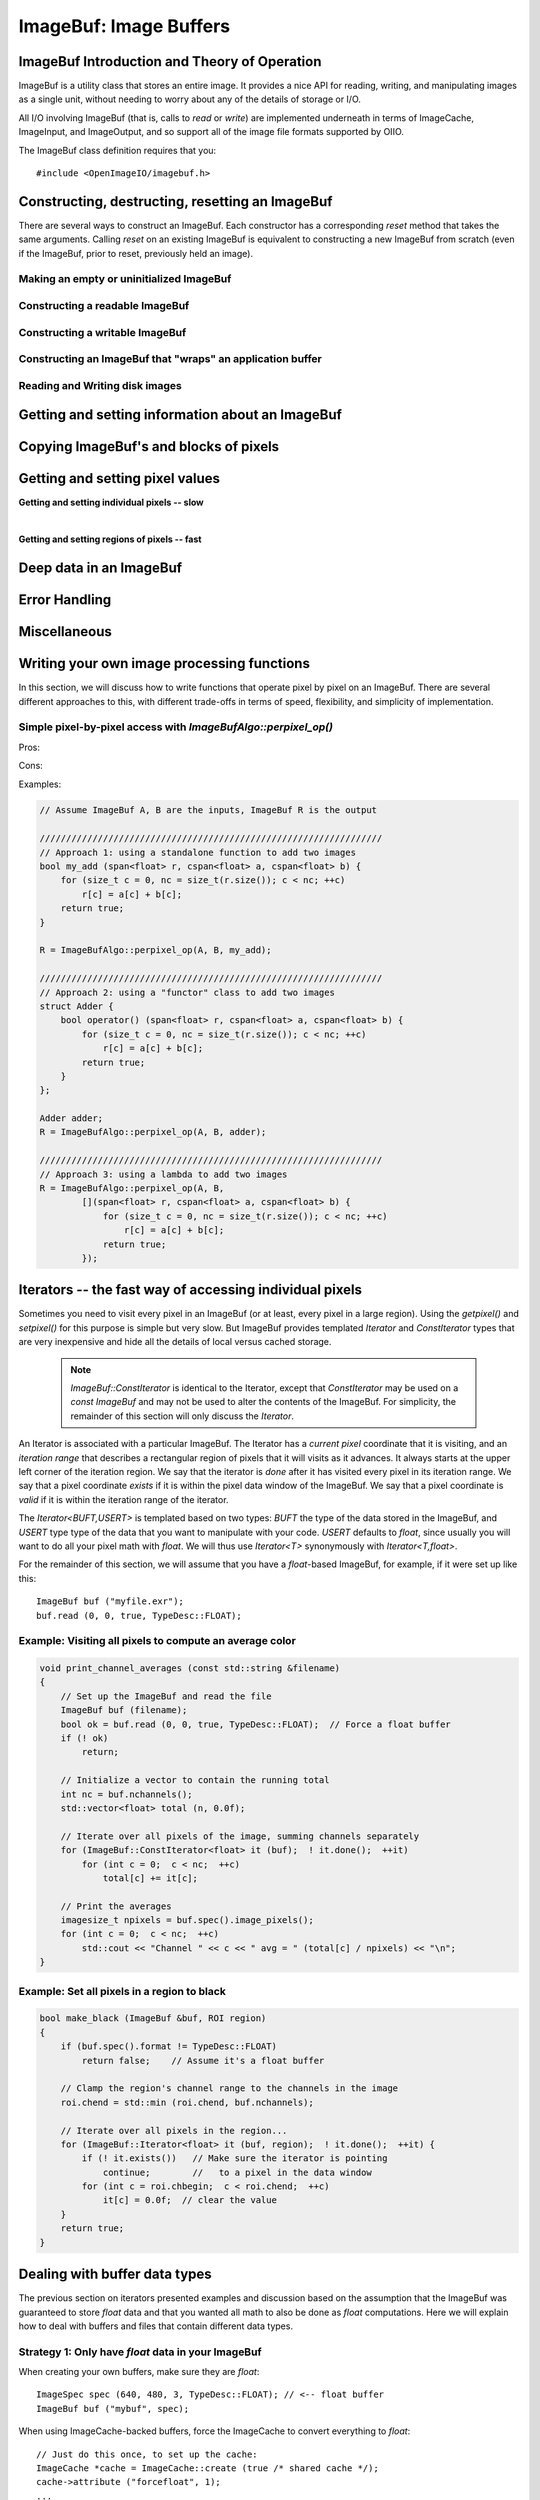 ..
  Copyright Contributors to the OpenImageIO project.
  SPDX-License-Identifier: CC-BY-4.0


.. _chap-imagebuf:

ImageBuf: Image Buffers
#######################


ImageBuf Introduction and Theory of Operation
=============================================

ImageBuf is a utility class that stores an entire image.  It provides a
nice API for reading, writing, and manipulating images as a single unit,
without needing to worry about any of the details of storage or I/O.

All I/O involving ImageBuf (that is, calls to `read` or `write`) are
implemented underneath in terms of ImageCache, ImageInput, and ImageOutput,
and so support all of the image file formats supported by OIIO.

The ImageBuf class definition requires that you::

    #include <OpenImageIO/imagebuf.h>


.. doxygenenum:: OIIO::ImageBuf::IBStorage


Constructing, destructing, resetting an ImageBuf
================================================

There are several ways to construct an ImageBuf. Each constructor has a
corresponding `reset` method that takes the same arguments. Calling `reset`
on an existing ImageBuf is equivalent to constructing a new ImageBuf from
scratch (even if the ImageBuf, prior to reset, previously held an image).


Making an empty or uninitialized ImageBuf
-----------------------------------------

.. doxygenfunction:: OIIO::ImageBuf::ImageBuf()
.. doxygenfunction:: OIIO::ImageBuf::reset()


Constructing a readable ImageBuf
--------------------------------

.. doxygenfunction:: OIIO::ImageBuf::ImageBuf(string_view name, int subimage = 0, int miplevel = 0, ImageCache *imagecache = nullptr, const ImageSpec *config = nullptr, Filesystem::IOProxy *ioproxy = nullptr)
.. doxygenfunction:: OIIO::ImageBuf::reset(string_view name, int subimage = 0, int miplevel = 0, ImageCache *imagecache = nullptr, const ImageSpec *config = nullptr, Filesystem::IOProxy *ioproxy = nullptr)


Constructing a writable ImageBuf
--------------------------------------------------

.. doxygenfunction:: OIIO::ImageBuf::ImageBuf(const ImageSpec &spec, InitializePixels zero = InitializePixels::Yes)
.. doxygenfunction:: OIIO::ImageBuf::reset(const ImageSpec &spec, InitializePixels zero = InitializePixels::Yes)
.. doxygenfunction:: OIIO::ImageBuf::make_writable


Constructing an ImageBuf that "wraps" an application buffer
-------------------------------------------------------------

.. doxygenfunction:: OIIO::ImageBuf::ImageBuf(const ImageSpec &spec, void *buffer, stride_t xstride = AutoStride, stride_t ystride = AutoStride, stride_t zstride = AutoStride)
.. doxygenfunction:: OIIO::ImageBuf::reset(const ImageSpec &spec, void *buffer, stride_t xstride = AutoStride, stride_t ystride = AutoStride, stride_t zstride = AutoStride)



Reading and Writing disk images
-------------------------------

.. doxygenfunction:: OIIO::ImageBuf::read(int subimage = 0, int miplevel = 0, bool force = false, TypeDesc convert = TypeDesc::UNKNOWN, ProgressCallback progress_callback = nullptr, void *progress_callback_data = nullptr)
.. doxygenfunction:: OIIO::ImageBuf::read(int subimage, int miplevel, int chbegin, int chend, bool force, TypeDesc convert, ProgressCallback progress_callback = nullptr, void *progress_callback_data = nullptr)
.. doxygenfunction:: OIIO::ImageBuf::init_spec

.. doxygenfunction:: OIIO::ImageBuf::write(string_view filename, TypeDesc dtype = TypeUnknown, string_view fileformat = string_view(), ProgressCallback progress_callback = nullptr, void *progress_callback_data = nullptr) const
.. doxygenfunction:: OIIO::ImageBuf::write(ImageOutput *out, ProgressCallback progress_callback = nullptr, void *progress_callback_data = nullptr) const
.. doxygenfunction:: OIIO::ImageBuf::set_write_format(TypeDesc format)
.. doxygenfunction:: OIIO::ImageBuf::set_write_format(cspan<TypeDesc> format)
.. doxygenfunction:: OIIO::ImageBuf::set_write_tiles
.. doxygenfunction:: OIIO::ImageBuf::set_write_ioproxy



Getting and setting information about an ImageBuf
=================================================

.. doxygenfunction:: OIIO::ImageBuf::initialized
.. doxygenfunction:: OIIO::ImageBuf::storage
.. doxygenfunction:: OIIO::ImageBuf::spec
.. doxygenfunction:: OIIO::ImageBuf::nativespec
.. doxygenfunction:: OIIO::ImageBuf::specmod
.. doxygenfunction:: OIIO::ImageBuf::name
.. doxygenfunction:: OIIO::ImageBuf::file_format_name
.. doxygenfunction:: OIIO::ImageBuf::subimage
.. doxygenfunction:: OIIO::ImageBuf::nsubimages
.. doxygenfunction:: OIIO::ImageBuf::miplevel
.. doxygenfunction:: OIIO::ImageBuf::nmiplevels
.. doxygenfunction:: OIIO::ImageBuf::nchannels


.. cpp:function:: int xbegin() const
                  int xend() const
                  int ybegin() const
                  int yend() const
                  int zbegin() const
                  int zend() const

    Returns the `[begin,end)` range of the pixel data window of the buffer.
    These are equivalent to `spec().x`, `spec().x+spec().width`, `spec().y`,
    `spec().y+spec().height`, `spec().z`, and `spec().z+spec().depth`,
    respectively.

.. doxygenfunction:: OIIO::ImageBuf::orientation
.. doxygenfunction:: OIIO::ImageBuf::set_orientation

.. cpp:function:: int oriented_width() const
                  int oriented_height() const
                  int oriented_x() const
                  int oriented_y() const
                  int oriented_full_width() const
                  int oriented_full_height() const
                  int oriented_full_x() const
                  int oriented_full_y() const

    The oriented width, height, x, and y describe the pixel data window
    after taking the display orientation into consideration.  The *full*
    versions the "full" (a.k.a. display) window after taking the display
    orientation into consideration.


.. doxygenfunction:: OIIO::ImageBuf::roi
.. doxygenfunction:: OIIO::ImageBuf::roi_full
.. doxygenfunction:: OIIO::ImageBuf::set_origin
.. doxygenfunction:: OIIO::ImageBuf::set_full
.. doxygenfunction:: OIIO::ImageBuf::set_roi_full
.. doxygenfunction:: OIIO::ImageBuf::contains_roi
.. doxygenfunction:: OIIO::ImageBuf::pixeltype
.. doxygenfunction:: OIIO::ImageBuf::threads() const
.. doxygenfunction:: OIIO::ImageBuf::threads(int n) const



Copying ImageBuf's and blocks of pixels
========================================

.. doxygenfunction:: OIIO::ImageBuf::operator=(const ImageBuf &src)
.. doxygenfunction:: OIIO::ImageBuf::operator=(ImageBuf &&src)
.. doxygenfunction:: OIIO::ImageBuf::copy(const ImageBuf &src, TypeDesc format = TypeUnknown)
.. doxygenfunction:: OIIO::ImageBuf::copy(TypeDesc format) const
.. doxygenfunction:: OIIO::ImageBuf::copy_metadata
.. doxygenfunction:: OIIO::ImageBuf::copy_pixels
.. doxygenfunction:: OIIO::ImageBuf::swap



Getting and setting pixel values
================================

**Getting and setting individual pixels -- slow**

.. doxygenfunction:: OIIO::ImageBuf::getchannel
.. doxygenfunction:: OIIO::ImageBuf::getpixel(int x, int y, int z, float *pixel, int maxchannels = 1000, WrapMode wrap = WrapBlack) const

.. doxygenfunction:: OIIO::ImageBuf::interppixel
.. doxygenfunction:: OIIO::ImageBuf::interppixel_bicubic
.. doxygenfunction:: OIIO::ImageBuf::interppixel_NDC
.. doxygenfunction:: OIIO::ImageBuf::interppixel_bicubic_NDC

.. doxygenfunction:: OIIO::ImageBuf::setpixel(int x, int y, int z, cspan<float> pixel)
.. doxygenfunction:: OIIO::ImageBuf::setpixel(int i, cspan<float> pixel)

|

**Getting and setting regions of pixels -- fast**

.. doxygenfunction:: OIIO::ImageBuf::get_pixels
.. doxygenfunction:: OIIO::ImageBuf::set_pixels



Deep data in an ImageBuf
========================

.. doxygenfunction:: OIIO::ImageBuf::deep
.. doxygenfunction:: OIIO::ImageBuf::deep_samples
.. doxygenfunction:: OIIO::ImageBuf::set_deep_samples
.. doxygenfunction:: OIIO::ImageBuf::deep_insert_samples
.. doxygenfunction:: OIIO::ImageBuf::deep_erase_samples
.. doxygenfunction:: OIIO::ImageBuf::deep_value(int x, int y, int z, int c, int s) const
.. doxygenfunction:: OIIO::ImageBuf::deep_value_uint(int x, int y, int z, int c, int s) const
.. doxygenfunction:: OIIO::ImageBuf::set_deep_value(int x, int y, int z, int c, int s, float value)
.. doxygenfunction:: OIIO::ImageBuf::set_deep_value(int x, int y, int z, int c, int s, uint32_t value)
.. doxygenfunction:: OIIO::ImageBuf::deep_pixel_ptr

.. cpp:function:: DeepData& OIIO::ImageBuf::deepdata()
                  const DeepData& OIIO::ImageBuf::deepdata() const

    Returns a reference to the underlying `DeepData` for a deep image.



Error Handling
==============

.. doxygenfunction:: OIIO::ImageBuf::errorfmt
.. doxygenfunction:: OIIO::ImageBuf::has_error
.. doxygenfunction:: OIIO::ImageBuf::geterror


Miscellaneous
=============

.. cpp:function:: void* localpixels()
                  const void* localpixels() const

    Return a raw pointer to the "local" pixel memory, if they are fully in
    RAM and not backed by an ImageCache, or `nullptr` otherwise. You can
    also test it like a `bool` to find out if pixels are local.

.. cpp:function:: void* pixeladdr(int x, int y, int z = 0, int ch = 0)
                  const void* pixeladdr(int x, int y, int z = 0, int ch = 0) const

    Return the address where pixel `(x,y,z)`, channel `ch`, is stored in the
    image buffer.  Use with extreme caution!  Will return `nullptr` if the
    pixel values aren't local in RAM.


.. doxygenfunction:: OIIO::ImageBuf::pixelindex
.. doxygenfunction:: OIIO::ImageBuf::WrapMode_from_string

.. cpp:function:: void lock() const
                  void unlock() const

    Manually lock or unlock the mutex that protects the ImageBuf from
    concurrent access by multiple threads. Use with caution -- this should
    almost never be needed in ordinary user code.



Writing your own image processing functions
===========================================

In this section, we will discuss how to write functions that operate
pixel by pixel on an ImageBuf. There are several different approaches
to this, with different trade-offs in terms of speed, flexibility, and
simplicity of implementation.

Simple pixel-by-pixel access with `ImageBufAlgo::perpixel_op()`
---------------------------------------------------------------

Pros:

Cons:

.. doxygenfunction: ImageBuf OIIO::ImageBufAlgo::perpixel_op(const ImageBuf& src, bool(*op)(span<float>, cspan<float>), int prepflags = ImageBufAlgo::IBAprep_DEFAULT, int nthreads = 0)

Examples:

.. code-block:: cpp

    // Assume ImageBuf A, B are the inputs, ImageBuf R is the output

    /////////////////////////////////////////////////////////////////
    // Approach 1: using a standalone function to add two images
    bool my_add (span<float> r, cspan<float> a, cspan<float> b) {
        for (size_t c = 0, nc = size_t(r.size()); c < nc; ++c)
            r[c] = a[c] + b[c];
        return true;
    }

    R = ImageBufAlgo::perpixel_op(A, B, my_add);

    /////////////////////////////////////////////////////////////////
    // Approach 2: using a "functor" class to add two images
    struct Adder {
        bool operator() (span<float> r, cspan<float> a, cspan<float> b) {
            for (size_t c = 0, nc = size_t(r.size()); c < nc; ++c)
                r[c] = a[c] + b[c];
            return true;
        }
    };

    Adder adder;
    R = ImageBufAlgo::perpixel_op(A, B, adder);
    
    /////////////////////////////////////////////////////////////////
    // Approach 3: using a lambda to add two images
    R = ImageBufAlgo::perpixel_op(A, B,
            [](span<float> r, cspan<float> a, cspan<float> b) {
                for (size_t c = 0, nc = size_t(r.size()); c < nc; ++c)
                    r[c] = a[c] + b[c];
                return true;
            });



Iterators -- the fast way of accessing individual pixels
========================================================

Sometimes you need to visit every pixel in an ImageBuf (or at least, every
pixel in a large region).  Using the `getpixel()` and `setpixel()` for this
purpose is simple but very slow.  But ImageBuf provides templated `Iterator`
and `ConstIterator` types that are very inexpensive and hide all the details
of local versus cached storage.

    .. note:: `ImageBuf::ConstIterator` is identical to the Iterator,
        except that `ConstIterator` may be used on a `const ImageBuf` and
        may not be used to alter the contents of the ImageBuf.  For
        simplicity, the remainder of this section will only discuss the
        `Iterator`.

An Iterator is associated with a particular ImageBuf. The Iterator has a
*current pixel* coordinate that it is visiting, and an *iteration range*
that describes a rectangular region of pixels that it will visits as it
advances.  It always starts at the upper left corner of the iteration
region.  We say that the iterator is *done* after it has visited every pixel
in its iteration range.  We say that a pixel coordinate *exists* if it is
within the pixel data window of the ImageBuf.  We say that a pixel
coordinate is *valid* if it is within the iteration range of the iterator.

The `Iterator<BUFT,USERT>` is templated based on two types: `BUFT` the type
of the data stored in the ImageBuf, and `USERT` type type of the data that
you want to manipulate with your code.  `USERT` defaults to `float`, since
usually you will want to do all your pixel math with `float`.  We will
thus use `Iterator<T>` synonymously with `Iterator<T,float>`.

For the remainder of this section, we will assume that you have a
`float`-based ImageBuf, for example, if it were set up like this::

    ImageBuf buf ("myfile.exr");
    buf.read (0, 0, true, TypeDesc::FLOAT);


.. cpp:function:: Iterator<BUFT> (ImageBuf &buf, WrapMode wrap=WrapDefault)

    Initialize an iterator that will visit every pixel in the data window
    of `buf`, and start it out pointing to the upper left corner of
    the data window.  The `wrap` describes what values will be retrieved
    if the iterator is positioned outside the data window of the buffer.

.. cpp:function:: Iterator<BUFT> (ImageBuf &buf, const ROI &roi, WrapMode wrap=WrapDefault)

    Initialize an iterator that will visit every pixel of `buf` within the
    region described by `roi`, and start it out pointing to pixel
    (`roi.xbegin, roi.ybegin, roi.zbegin`). The `wrap` describes what values
    will be retrieved if the iterator is positioned outside the data window
    of the buffer.

.. cpp:function:: Iterator<BUFT> (ImageBuf &buf, int x, int y, int z, WrapMode wrap=WrapDefault)

    Initialize an iterator that will visit every pixel in the data window
    of `buf`, and start it out pointing to pixel (x, y, z).
    The `wrap` describes what values will be retrieved
    if the iterator is positioned outside the data window of the buffer.

.. cpp:function:: Iterator::operator++ ()

    The `++` operator advances the iterator to the next pixel in its
    iteration range.  (Both prefix and postfix increment operator are
    supported.)

.. cpp:function:: bool Iterator::done () const

    Returns `true` if the iterator has completed its visit of all pixels in
    its iteration range.

.. cpp:function:: ROI Iterator::range () const

    Returns the iteration range of the iterator, expressed as an ROI.

.. cpp:function:: int Iterator::x () const
                  int Iterator::y () const
                  int Iterator::z () const

    Returns the x, y, and z pixel coordinates, respectively, of the pixel
    that the iterator is currently visiting.

.. cpp:function:: bool Iterator::valid () const

    Returns `true` if the iterator's current pixel coordinates are within
    its iteration range.

.. cpp:function:: bool Iterator::valid (int x, int y, int z=0) const

    Returns `true` if pixel coordinate (x, y, z) are within the iterator's
    iteration range (regardless of where the iterator itself is currently
    pointing).

.. cpp:function:: bool Iterator::exists () const

    Returns `true` if the iterator's current pixel coordinates are within
    the data window of the ImageBuf.

.. cpp:function:: bool Iterator::exists (int x, int y, int z=0) const

    Returns `true` if pixel coordinate (x, y, z) are within the pixel data
    window of the ImageBuf (regardless of where the iterator itself is
    currently pointing).

.. cpp:function:: USERT& Iterator::operator[] (int i)

    The value of channel `i` of the current pixel.  (The wrap mode, set up
    when the iterator was constructed, determines what value is returned if
    the iterator points outside the pixel data window of its buffer.)

.. cpp:function:: int Iterator::deep_samples () const

    For deep images only, retrieves the number of deep samples for the
    current pixel.

.. cpp:function:: void Iterator::set_deep_samples ()

    For deep images only (and non-const ImageBuf), set the number of deep
    samples for the current pixel. This only is useful if the ImageBuf has
    not yet had the `deep_alloc()` method called.

.. cpp:function:: USERT Iterator::deep_value (int c, int s) const
                  uint32_t Iterator::deep_value_int (int c, int s) const

    For deep images only, returns the value of channel `c`, sample number
    `s`, at the current pixel.

.. cpp:function:: void Iterator::set_deep_value (int c, int s, float value)
                  void Iterator::set_deep_value (int c, int s, uint32_t value)

    For deep images only (and non-cconst ImageBuf, sets the value of channel
    `c`, sample number `s`, at the current pixel. This only is useful if the
    ImageBuf has already had the `deep_alloc()` method called.


Example: Visiting all pixels to compute an average color
--------------------------------------------------------

.. code-block:: cpp

    void print_channel_averages (const std::string &filename)
    {
        // Set up the ImageBuf and read the file
        ImageBuf buf (filename);
        bool ok = buf.read (0, 0, true, TypeDesc::FLOAT);  // Force a float buffer
        if (! ok)
            return;
    
        // Initialize a vector to contain the running total
        int nc = buf.nchannels();
        std::vector<float> total (n, 0.0f);
    
        // Iterate over all pixels of the image, summing channels separately
        for (ImageBuf::ConstIterator<float> it (buf);  ! it.done();  ++it)
            for (int c = 0;  c < nc;  ++c)
                total[c] += it[c];
    
        // Print the averages
        imagesize_t npixels = buf.spec().image_pixels();
        for (int c = 0;  c < nc;  ++c)
            std::cout << "Channel " << c << " avg = " (total[c] / npixels) << "\n";
    }


.. _sec-make-black:

Example: Set all pixels in a region to black
--------------------------------------------

.. code-block:: cpp

    bool make_black (ImageBuf &buf, ROI region)
    {
        if (buf.spec().format != TypeDesc::FLOAT)
            return false;    // Assume it's a float buffer
    
        // Clamp the region's channel range to the channels in the image
        roi.chend = std::min (roi.chend, buf.nchannels);
    
        // Iterate over all pixels in the region...
        for (ImageBuf::Iterator<float> it (buf, region);  ! it.done();  ++it) {
            if (! it.exists())   // Make sure the iterator is pointing
                continue;        //   to a pixel in the data window
            for (int c = roi.chbegin;  c < roi.chend;  ++c)
                it[c] = 0.0f;  // clear the value
        }
        return true;
    }


Dealing with buffer data types
==============================

The previous section on iterators presented examples and discussion based on
the assumption that the ImageBuf was guaranteed to store `float` data and
that you wanted all math to also be done as `float` computations.  Here we
will explain how to deal with buffers and files that contain different data
types.

Strategy 1: Only have `float` data in your ImageBuf
-----------------------------------------------------

When creating your own buffers, make sure they are `float`::

    ImageSpec spec (640, 480, 3, TypeDesc::FLOAT); // <-- float buffer
    ImageBuf buf ("mybuf", spec);

When using ImageCache-backed buffers, force the ImageCache
to convert everything to `float`::

    // Just do this once, to set up the cache:
    ImageCache *cache = ImageCache::create (true /* shared cache */);
    cache->attribute ("forcefloat", 1);
    ...
    ImageBuf buf ("myfile.exr");   // Backed by the shared cache

Or force the read to convert to `float` in the buffer if
it's not a native type that would automatically stored as a `float`
internally to the ImageCache:[#]_

.. [#] ImageCache only supports a limited set of types internally, currently
       float, half, uint8, uint16, and all other data types are converted to
       these automatically as they are read into the cache.

.. code-block:: cpp

    ImageBuf buf ("myfile.exr");   // Backed by the shared cache
    buf.read (0, 0, false /* don't force read to local mem */,
              TypeDesc::FLOAT /* but do force conversion to float*/);

Or force a read into local memory unconditionally (rather
than relying on the ImageCache), and convert to `float`::

    ImageBuf buf ("myfile.exr");
    buf.read (0, 0, true /*force read*/,
              TypeDesc::FLOAT /* force conversion */);

Strategy 2: Template your iterating functions based on buffer type
------------------------------------------------------------------

Consider the following alternate version of the `make_black` function
from Section `Example: Set all pixels in a region to black`_ ::

    template<typename BUFT>
    static bool make_black_impl (ImageBuf &buf, ROI region)
    {
        // Clamp the region's channel range to the channels in the image
        roi.chend = std::min (roi.chend, buf.nchannels);
    
        // Iterate over all pixels in the region...
        for (ImageBuf::Iterator<BUFT> it (buf, region);  ! it.done();  ++it) {
            if (! it.exists())   // Make sure the iterator is pointing
                continue;        //   to a pixel in the data window
            for (int c = roi.chbegin;  c < roi.chend;  ++c)
                it[c] = 0.0f;  // clear the value
        }
        return true;
    }
    
    bool make_black (ImageBuf &buf, ROI region)
    {
        if (buf.spec().format == TypeDesc::FLOAT)
            return make_black_impl<float> (buf, region);
        else if (buf.spec().format == TypeDesc::HALF)
            return make_black_impl<half> (buf, region);
        else if (buf.spec().format == TypeDesc::UINT8)
            return make_black_impl<unsigned char> (buf, region);
        else if (buf.spec().format == TypeDesc::UINT16)
            return make_black_impl<unsigned short> (buf, region);
        else {
            buf.error ("Unsupported pixel data format %s", buf.spec().format);
            return false;
        }
    }

In this example, we make an implementation that is templated on the buffer
type, and then a wrapper that calls the appropriate template specialization
for each of 4 common types (and logs an error in the buffer for any other
types it encounters).

In fact, :file:`imagebufalgo_util.h` provides a macro to do this (and
several variants, which will be discussed in more detail in the next
chapter).  You could rewrite the example even more simply::

    #include <OpenImageIO/imagebufalgo_util.h>
    
    template<typename BUFT>
    static bool make_black_impl (ImageBuf &buf, ROI region)
    {
        ... same as before ...
    }
    
    bool make_black (ImageBuf &buf, ROI region)
    {
        bool ok;
        OIIO_DISPATCH_COMMON_TYPES (ok, "make_black", make_black_impl,
                                     buf.spec().format, buf, region);
        return ok;
    }

This other type-dispatching helper macros will be discussed in more
detail in Chapter :ref:`chap-imagebufalgo`.

